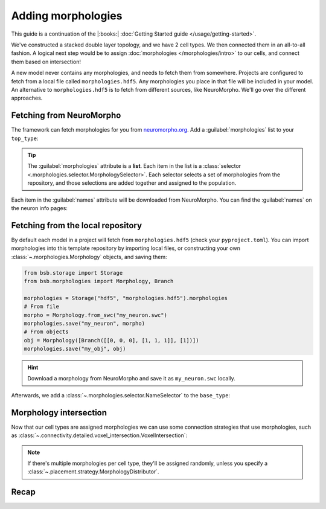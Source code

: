 .. _include_morphos:

Adding morphologies
===================

This guide is a continuation of the |:books:| :doc:`Getting Started guide
</usage/getting-started>`.

We've constructed a stacked double layer topology, and we have 2 cell types. We then
connected them in an all-to-all fashion. A logical next step would be to assign
:doc:`morphologies </morphologies/intro>` to our cells, and connect them based on
intersection!

A new model never contains any morphologies, and needs to fetch them from somewhere.
Projects are configured to fetch from a local file called ``morphologies.hdf5``. Any
morphologies you place in that file will be included in your model. An alternative to
``morphologies.hdf5`` is to fetch from different sources, like NeuroMorpho. We'll go over
the different approaches.

Fetching from NeuroMorpho
-------------------------

The framework can fetch morphologies for you from `neuromorpho.org
<https://neuromorpho.org>`_. Add a :guilabel:`morphologies` list to
your ``top_type``:

.. tab-set-code::

  .. literalinclude:: include_morphos.json
    :language: json
    :lines: 44-58
    :emphasize-lines: 5-14

  .. literalinclude:: include_morphos.py
    :language: python
    :lines: 22-38

.. tip::

	The :guilabel:`morphologies` attribute is a **list**. Each item in the list is a
	:class:`selector <.morphologies.selector.MorphologySelector>`. Each selector selects a
	set of morphologies from the repository, and those selections are added together and
	assigned to the population.

Each item in the :guilabel:`names` attribute will be downloaded from NeuroMorpho. You can
find the :guilabel:`names` on the neuron info pages:

.. figure:: /images/nm_what.png
  :figwidth: 450px
  :align: center

.. Once you initialize your model, the framework will connect to NeuroMorpho, and download
.. the morphology files for you. They will be stored in your storage object, and accessible
.. through the ``scaffold.morphologies`` property, and the cell type's
.. :meth:`~.cell_types.CellType.get_morphologies` method:
..
.. .. code-block:: python
..
..   from bsb.core import Scaffold
..   from bsb.config import from_json
..
..   cfg = from_json("network_configuration.json")
..   network = Scaffold(cfg)
..   top_type = network.cell_types.top_type
..   names = (info.name for info in network.morphologies.all())
..   top_names = (info.name for info in top_type.get_morphologies())
..   print("Morphologies:", ", ".join(names))
..   print("Top type morphologies:", ", ".join(names))
..
.. .. note::
..
.. 	Usually when you request morphologies, you'll be handed :class:`StoredMorphologies
.. 	<.storage.interfaces.StoredMorphology>`. They contain only the morphology metadata. If
.. 	you want to load the morphology itself, call the
.. 	:meth:`.storage.interfaces.StoredMorphology.load` method on them.

Fetching from the local repository
----------------------------------

By default each model in a project will fetch from ``morphologies.hdf5`` (check your
``pyproject.toml``). You can import morphologies into this template repository by
importing local files, or constructing your own :class:`~.morphologies.Morphology`
objects, and saving them:

.. code-block:: python

  from bsb.storage import Storage
  from bsb.morphologies import Morphology, Branch

  morphologies = Storage("hdf5", "morphologies.hdf5").morphologies
  # From file
  morpho = Morphology.from_swc("my_neuron.swc")
  morphologies.save("my_neuron", morpho)
  # From objects
  obj = Morphology([Branch([[0, 0, 0], [1, 1, 1]], [1])])
  morphologies.save("my_obj", obj)

.. hint::

	Download a morphology from NeuroMorpho and save it as ``my_neuron.swc`` locally.

Afterwards, we add a :class:`~.morphologies.selector.NameSelector` to the ``base_type``:

.. tab-set-code::

  .. literalinclude:: include_morphos.json
    :language: json
    :lines: 31-43
    :emphasize-lines: 5-11

  .. literalinclude:: include_morphos.py
    :language: python
    :lines: 17-21

Morphology intersection
-----------------------

Now that our cell types are assigned morphologies we can use some connection strategies
that use morphologies, such as
:class:`~.connectivity.detailed.voxel_intersection.VoxelIntersection`:

.. tab-set-code::

  .. literalinclude:: include_morphos.json
    :language: json
    :lines: 73-83

  .. literalinclude:: include_morphos.py
    :language: python
    :lines: 45-50

.. note::

  If there's multiple morphologies per cell type, they'll be assigned randomly, unless you
  specify a :class:`~.placement.strategy.MorphologyDistributor`.


Recap
-----

.. tab-set-code::

  .. literalinclude:: include_morphos.json
    :language: json

  .. literalinclude:: include_morphos.py
    :language: python
